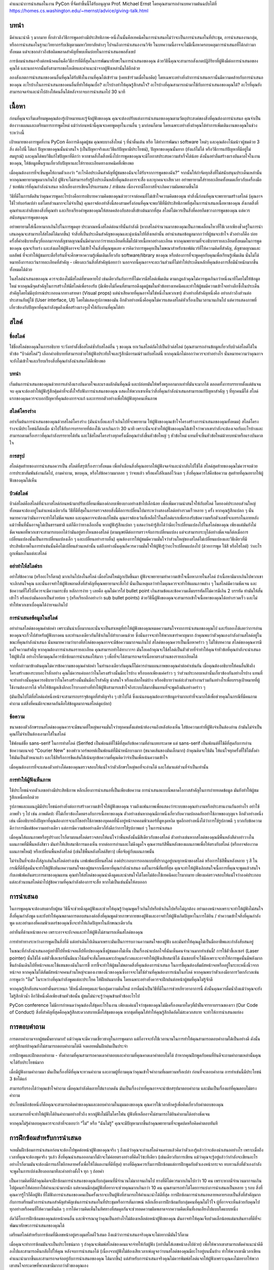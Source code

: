 .. title: How To Give A PyCon Presentation
.. slug: presentation-advice
.. date: 2019-04-05 10:22:54 UTC+07:00
.. tags:
.. category:
.. link:
.. description:
.. type: text

คำแนะนำการนำเสนอในงาน PyCon ที่จัดทำขึ้นนี้ได้รับอนุญาต Prof. Michael Ernst โดยคุณสามารถอ่านบทความต้นฉบับได้ที่ 
https://homes.cs.washington.edu/~mernst/advice/giving-talk.html


บทนำ
=============

มีคำแนะนำดี ๆ มากมาย ที่กล่าวถึงวิธีการพูดอย่างมีประสิทธิภาพ-หนึ่งในนั้นคือเทคนิคในการนำเสนอไม่ว่าจะเป็นการนำเสนอในที่ประชุม, 
การนำเสนองานกลุ่ม, หรือการนำเสนอในฐานะวิทยากรรับเชิญตามมหาวิทยาลัยต่างๆ ไปจนถึงการนำเสนองานวิจัย 
ในบทความนี้อาจจะไม่มีเนื้อหาครอบคลุมการนำเสนอที่ได้กล่าวมาทั้งหมด แต่จะขอกล่าวถึงข้อผิดพลาดสำคัญที่พบเห็นบ่อยในการนำเสนอพอสังเขป

การซ้อมนำเสนอจริงต่อหน้าคนอื่นคือวิธีการที่ดีที่สุดในการพัฒนาทักษะในการนำเสนอของคุณ ด้วยวิธีนี้คุณจะสามารถสังเกตปฏิกิริยาที่ผู้ฟังมีต่อการนำเสนอของคุณได้ 
และนอกจากนั้นยังสามารถขอไอเดียและคำแนะนำจากผู้ฟังเหล่านั้นได้อีกด้วย

ลองสังเกตการนำเสนอของคนอื่นที่คุณได้รับฟังในงานที่คุณได้เข้าร่วม (เคยเข้าร่วมเมื่อในอดีต) โดยเฉพาะอย่างยิ่งถ้าการนำเสนอเรานั้นมีความคล้ายกับการนำเสนอของคุณ 
อะไรบ้างในการนำเสนอของคนอื่นที่ทำให้คุณเบื่อ? อะไรบ้างทำให้คุณรู้สึกสนใจ? อะไรบ้างที่คุณสามารถนำมาใช้กับการนำเสนอของคุณได้? อะไรที่คุณยังสามารถจดจำและนำไปล้างให้คนอื่นได้หลังจากจบการนำเสนอไป 30 นาที


เนื้อหา
============

ก่อนที่คุณจะเริ่มเตรียมพูดคุณต้องรู้เป้าหมายและรู้จักผู้ฟังของคุณ คุณจะต้องปรับแต่งการนำเสนอของคุณตามวัตถุประสงค์ของสิ่งที่คุณต้องการนำเสนอ 
คุณจำเป็นต้องวางแผนและเตรียมการการพูดใหม่ แม้ว่าก่อนหน้านี้คุณจะเคยพูดคุยในงานอื่น ๆ มาก่อนก็ตาม โดยเฉพาะอย่างยิ่งถ้าคุณได้ทำการเพิ่มเติมงานของคุณในช่วงระหว่างนี้

เป้าหมายของการพูดที่งาน PyCon คือการดึงดูดผู้ชม คุณพบบางสิ่งใหม่ ๆ ที่น่าตื่นเต้น หรือ ได้ทำการพัฒนา software ใหม่ๆ และคุณต้องโน้มน้าวผู้ชมด้วย 3 สิ่ง ต่อไปนี้ 
ได้แก่ ปัญหาของคุณนั้นน่าสนใจ (เป็นปัญหาจริงและวิธีแก้ปัญหามีประโยชน์), ปัญหาของคุณนั้นยาก (ยังแก้ไม่ได้ หรือวิธีการแก้ปัญหาที่มีอยู่ไม่สมบูรณ์) และคุณได้พบวิธีแก้ไขปัญหาที่ดีกว่า 
หากขาดสิ่งใดสิ่งหนึ่งไปการพูดของคุณจะมีโอกาสประสบความสำเร็จได้น้อย ดังนั้นอย่าลืมสร้างแรงบันดาลใจในงานของคุณ, ให้ข้อมูลพื้นฐานเกี่ยวกับปัญหาและให้รายละเอียดทางเทคนิคที่เพียงพอ

เมื่อคุณต้องการที่จะขึ้นพูดให้ถามตัวเองว่า “อะไรคือประเด็นสำคัญที่ผู้ชมของฉันจะได้รับจากการพูดของฉัน?” จากนั้นให้กำจัดทุกสิ่งที่ไม่สนับสนุนประเด็นเหล่านั้น หากคุณพยายามพูดมากเกินไป 
ผู้ฟังจะไม่สามารถรับรู้ถึงประเด็นหลักที่คุณต้องการจะสื่อ และทุกคนจะเสียเวลา อย่าพยายามใส่รายละเอียดทั้งหมดเกี่ยวกับเครื่องมือ / ซอฟต์แวร์ที่คุณกำลังนำเสนอ 
หลีกเลี่ยงการเขียนโปรแกรมสด / สาธิตสด เนื่องจากมีโอกาสที่จะเกิดความผิดพลาดขึ้นได้

วิธีที่ดีในการตัดสินว่าคุณควรพูดอะไรบ้างคือการอธิบายความคิดของคุณด้วยวาจาต่อคนที่ไม่เข้าใจความคิดของคุณ ทำสิ่งนี้ก่อนที่คุณจะพยายามสร้างสไลด์ 
(คุณอาจใช้ไวท์บอร์ดเปล่า แต่โดยส่วนมากจะไม่จำเป็น) คุณอาจต้องทำสิ่งนี้สองสามครั้งก่อนที่คุณจะพบวิธีที่มีประสิทธิภาพที่สุดในการนำเสนอเนื้อหาของคุณ 
สังเกตสิ่งที่คุณทำและลำดับของสิ่งที่คุณทำ และเรียงเรียงคำพูดของคุณให้สอดคล้องกับสองสิ่งข้างต้นมากที่สุด สไลด์ไม่ควรเป็นสิ่งที่คอยกีดขวางการพูดของคุณ 
แต่ควรสนับสนุนการพูดของคุณ

อย่าพยายามใส่เนื้อหามากเกินไปในการพูดคุย ประมาณหนึ่งสไลด์ต่อนาทีนั้นกำลังดี (หากสไลด์จำนวนมากของคุณเป็นภาพเคลื่อนไหวที่ใช้เวลาเพียงชั่วครู่ในการนำเสนอคุณจะสามารถใส่สไลด์ได้มากขึ้น) 
จำสิ่งที่เป็นประเด็นสำคัญของคุณและมุ่งเน้นไปที่สิ่งเหล่านั้น อย่านำเสนอข้อมูลมากกว่าที่ผู้ชมจะเข้าใจ ตัวอย่างก็คือ บ่อยครั้งที่คำอธิบายสั้นๆที่ออกมาจากสัญชาตญาณนั้นมีค่ามากกว่ารายละเอียดที่เต็มไปด้วยเนื้อหาอย่างละเอียด 
หากคุณพยายามที่จะอธิบายรายละเอียดทั้งหมดในการพูดของคุณ คุณจะรีบเร่ง และส่งผลให้ผู้ฟังอาจจะไม่เข้าใจในสิ่งที่คุณพูดเลย ควรคิดว่าการพูดคุยเป็นโฆษณาสำหรับซอฟต์แวร์ที่ให้ความคิดที่สำคัญ, 
สัญชาตญาณและผลลัพธ์ ที่จะทำให้ผู้ชมกระตือรือร้นที่จะศึกษาหาความรู้เพิ่มเติมเกี่ยวกับ software/library ของคุณ หรือต้องการที่จะพูดคุยกับคุณเพื่อเรียนรู้เพิ่มเติม นั่นไม่ได้หมายถึงการละเว้นรายละเอียดที่สำคัญ 
- เพียงละเว้นสิ่งที่สำคัญน้อยกว่า นอกจากนี้คุณอาจจะละเว้นส่วนที่ไม่ทำให้ประเด็นหลักที่คุณต้องการสื่อมีน้ำหนักมากขึ้นทั้งหมดได้ด้วย

ในสไลด์นำเสนอของคุณ ควรจะต้องไม่มีสไลด์ที่ขาดหายไป เช่นเดียวกันกับการที่ไม่ควรมีสไลด์เพิ่มเติม ตามกฎแล้วคุณไม่ควรพูดเกินกว่าหนึ่งนาทีโดยไม่ให้ข้อมูลใหม่ 
หากคุณมีจุดสำคัญในการสร้างให้มีสไลด์เพื่อรองรับ (มีเพียงไม่กี่คนที่สามารถดึงดูดผู้ชมในหัวข้อทางเทคนิคและทำให้ผู้ชมมีความเข้าใจอย่างลึกซึ้งในประเด็นสำคัญโดยไม่มีอุปกรณ์ประกอบฉากทางสายตา 
(Visual props) แต่น่าเสียดายที่คุณอาจไม่ใช่หนึ่งในพวกเขา) ตัวอย่างที่สำคัญหนึ่งคือ อย่ากล่าวถึงส่วนต่อประสานกับผู้ใช้ (User interface, UI) โดยไม่แสดงรูปภาพของมัน 
อีกตัวอย่างหนึ่งคือคุณไม่ควรแสดงสไลด์หัวเรื่องเป็นเวลานานเกินไป แต่ควรแสดงภาพที่เกี่ยวข้องกับปัญหาที่คุณกำลังพูดถึงเพื่อสร้างแรงจูงใจให้กับงานที่คุณได้ทำ



สไลด์
===========

ชื่อสไลด์
-------------

ใช้ชื่อสไลด์ของคุณในการอธิบาย
ระวังอย่าตั้งชื่อสไลด์ซ้ำกับสไลด์อื่น ๆ ของคุณ ยกเว้นสไลด์ถัดไปเป็นบิวด์สไลด์ (คุณสามารถอ่านข้อมูลเกี่ยวกับบิวด์สไลด์ได้ในหัวข้อ “บิวด์สไลด์”) 
เลือกคำอธิบายที่สามารถช่วยให้ผู้ฟังประทับใจและรู้สึกมีอารมณ์ร่วมกับสไลด์นี้ หากคุณนึกไม่ออกว่าควรจะทำอย่างไร 
นั่นหมายความว่าคุณอาจจะยังไม่เข้าใจและเรียบเรียงสิ่งที่คุณกำลังนำเสนอได้ดีเพียงพอ


บทนำ
-------------

เริ่มต้นการนำเสนอของคุณด้วยการเล่าถึงแรงบันดาลใจและแรงผลักดันที่คุณมี และปล่อยมันให้พรั่งพรูออกมากเท่าที่มันจะมากได้ ตลอดทั้งการบรรยายตั้งแต่ต้นจนจบ 
คุณจะต้องทำให้ผู้ฟังรู้สึกคุ้มค่าที่จะตั้งใจรับฟังการนำเสนอของคุณ แสดงให้พวกเขาเห็นว่าสิ่งที่คุณกำลังนำเสนอสามารถแก้ปัญหาสำคัญ ๆ ที่ทุกคนมีได้ 
สไลด์แรกของคุณควรจะบอกปัญหาที่คุณต้องการจะแก้ และการยกตัวอย่างเพื่อให้ผู้ฟังทุกคนเห็นภาพ


สไลด์โครงร่าง
---------------

อย่าเริ่มต้นการนำเสนอของคุณด้วยสไลด์โครงร่าง (มันน่าเบื่อและเร็วเกินไปที่จะพยายาม ให้ผู้ฟังของคุณเข้าใจโครงสร้างการนำเสนอของคุณทั้งหมด) 
สไลด์โครงร่างจะมีประโยชน์ก็ต่อเมื่อ นำไปใช้กับการบรรยายที่ต้องใช้เวลาเกินกว่า 30 นาที เพราะนั่นจะช่วยให้ผู้ฟังของคุณได้เข้าใจว่าพวกเขากำลังจะต้องเจอกับอะไรบ้างและสามารถตามเรื่องราวที่คุณกำลังบรรยายได้ทัน 
และใช้สไลด์โครงร่างทุกครั้งเมื่อคุณกำลังขึ้นหัวข้อใหญ่ ๆ หัวข้อใหม่ แทนที่จะขึ้นหัวข้อใหม่ด้วยบทนำหรือแรงบันดาลใจ

การสรุป
--------------

สไลด์สุดท้ายของการนำเสนอควรเป็น สไลด์ที่สรุปเรื่องราวทั้งหมด  เพื่อย้ำเตือนสิ่งที่คุณอยากให้ผู้ฟังจดจำและนำกลับไปใช้ได้ สไลด์สุดท้ายของคุณไม่ควรจบด้วยการประชาสัมพันธ์งานถัดไป, 
ถามคำถาม, ขอบคุณ, หรือใส่ข้อความมาลอย ๆ ว่าจบแล้ว หรือแค่ใส่อีเมลล์ไว้เฉย ๆ สิ่งที่คุณควรใส่คือข้อความ สุดท้ายที่คุณอยากให้ผู้ฟังของคุณได้เห็น

บิวด์สไลด์
---------------

บิวด์สไลด์คือสไลด์ที่นำเอาสไลด์ก่อนหน้ามาปรับเปลี่ยนเพิ่มองค์กอบเพียงบางอย่างเข้าไปเล็กน้อย เพื่อเพิ่มความน่าสนใจให้กับสไลด์ 
โดยองค์ประกอบส่วนใหญ่ทั้งหมดจะต้องอยู่ในตำแหน่งเดียวกัน วิธีที่ดีที่สุดในการตรวจสอบสิ่งนี้คือการเปลี่ยนไปมาระหว่างสองสไลด์อย่างรวดเร็วหลาย ๆ ครั้ง 
หากคุณรู้สึกแปลก ๆ นั่นหมายความว่ามันอาจจะทำได้ไม่ชัดเจนพอ และคุณอาจจะต้องแก้ไขมัน คุณอาจต้องเว้นที่เหลือไว้ในสไลด์แรกเพื่อรองรับข้อความหรือตัวเลขที่จะแทรกในภายหลัง แม้ว่าพื้นที่นั้นอาจดูไม่เป็นธรรมชาติ แต่ก็ดีกว่าทางเลือกอื่น หากผู้ฟังรู้สึกแปลก ๆ แสดงว่าเค้ารู้สึกได้ว่ามีอะไรเปลี่ยนแปลงไปในสไลด์ของคุณ เพียงแต่มันยังไม่ชัดเจนพอที่พวกเขาจะสามารถบอกได้ว่ามันอยู่ตรงไหนของสไลด์ (ตามนุษย์ดีต่อการตรวจจับการเปลี่ยนแปลง แต่จะสามารถระบุได้อย่างชัดเจนก็ต่อเมื่อการเปลี่ยนแปลงนั้นเป็นการเปลี่ยนแปลงเล็ก ๆ และเปลี่ยนอย่างราบลื่น) คุณต้องการให้ผู้ชมมีความมั่นใจว่าส่วนใหญ่ของสไลด์ไม่เปลี่ยนแปลงและวิธีเดียวที่มีประสิทธิภาพในการทำเช่นนั้นคือไม่เปลี่ยนส่วนเหล่านั้น แต่ถึงอย่างนั้นคุณก็ควรความมั่นใจให้ผู้ฟังรู้ว่าอะไรเปลี่ยนแปลงไป (ด้วยการพูด ใช้สี หรือไฮไลต์) ว่าอะไรถูกเพิ่มลงในแต่ละสไลด์

อย่าทำให้สไลด์รก
------------------------

อย่าใส่ข้อความ (หรืออะไรก็ตาม) มากเกินไปลงในสไลด์ เมื่อสไลด์ใหม่ถูกเปิดขึ้นมา ผู้ฟังจะพยายามทำความเข้าใจเนื้อหาภายในสไลด์ ถ้าเนื้อหามีมากเกินไปพวกเขาจะเลิกสนใจคุณ 
และนั่นอาจทำให้ผู้ฟังพลาดสิ่งที่สำคัญที่คุณพยายามจะสื่อไป นั่นเป็นเหตุผลว่าทำไมคุณควรจะทำให้แผนภาพต่าง ๆ ในสไลด์มีความชัดเจน และข้อความที่ใส่ไปก็ควรจะมีความกระชับ 
หลักการง่าย ๆ เลยคือ คุณไม่ควรใส่ bullet point เกินสามข้อและข้อความเต็มบรรทัดก็ไม่ควรมีเกิน 2 บรรทัด ทำมันให้สั้นเข้าไว้ หรือแบ่งมันออกเป็นส่วยย่อย ๆ 
(หรือเรียกอีกอย่างว่า sub bullet points) ด้วยวิธีนี้ผู้ฟังของคุณจะสามารถเข้าใจเนื้อหาของคุณได้อย่างรวดเร็ว และไม่ทำให้พวกเขาเบื่อคุณได้ง่ายจนเกินไป

การนำเสนอข้อมูลในสไลด์
---------------------------

อย่าอ่านสไลด์ของคุณคำต่อคำ เพราะมันน่าเบื่อมากและนั่นจะเป็นสาเหตุที่ทำให้ผู้ฟังของคุณหมดความสนใจจากการนำเสนอของคุณไป 
และรับลองได้เลยว่าการอ่านของคุณจะเร็วไปสำหรับผู้ฟังบางคน และทำนองเดียวกันก็ช้าเกินไปสำบางคนด้วย ซึ่งนั่นอาจจะทำให้พวกเขารำคาญมาก 
ถ้าคุณพบว่าตัวคุณเองกำลังอ่านสไลด์อยู่ในขณะที่คุณกำลังนำเสนอ นั่นหมายความว่าบางทีสไลด์ของคุณอาจจะมีข้อความมากจนเกินไป สไลด์ของคุณควรเป็นเนื้อหาคร่าว ๆ 
ไม่ใช่บทความ สไลด์ของคุณควรมีแค่ใจความสำคัญ หากคุณต้องการนำเสนอรายละเอียด คุณสามารถทำได้ทางวาจา มันโอเคถ้าคุณจะใช้สไลด์เป็นตัวช่วยที่จำทำให้คุณจำหัวข้อที่คุณกำลังจะนำเสนอให้ผู้ฟังได้ 
อย่างไรก็ตามคุณก็ควรซักซ้อมการนำเสนอให้มาก ๆ เพื่อที่จะได้สามารถจดจำเนื้อหาตรงส่วนของรายละเอียดได้

จากที่กล่าวมาข้างต้นคุณไม่ควรข้อความของคุณคำต่อคำ ในทำนองเดียวกันคุณก็ไม่ควรอ่านแผนภาพของคุณคำต่อคำเช่นกัน เมื่อคุณต้องอธิบายให้คนอื่นฟังถึงโครงสร้างของระบบอะไรสักอย่าง คุณไม่ควรแค่บอกว่าในโครงสร้างนั้นมีอะไรบ้าง หรือบอกเพียงแค่คร่าว ๆ ว่าส่วนประกอบเหล่านั้นเกี่ยวข้องกันอย่างไรบ้าง แทนที่จะทำอย่างนั้นคุณควรอธิบายว่าในโครงสร้างนั้นมันมีอะไรสำคัญ น่าสนใจ หรือแปลกใหม่บ้าง หรืออธิบายว่าแต่ล่ะส่วนทำงานร่วมกันอย่างไรเพื่อบรรลุเป้าหมายที่ผู้ใช้งานต้องการได้ หรือให้ข้อมูลเชิงลึกอะไรบางอย่างที่ทำให้ผู้ฟังสามารถเข้าใจถึงระบบได้มากขึ้นแทนที่จะพูดถึงมันอย่างคร่าว ๆ

(มันเป็นไปได้ที่สไลด์แค่หนึ่งหน้าจะสามารถบรรจุข้อมูลที่สำคัญจริง ๆ เข้าไปได้  ซึ่งแน่นอนคุณต้องการข้อมูลจำมากเท่าที่จะมากได้เพื่อช่วยคุณในกรณีที่มีคนถามคำถาม แต่สิ่งที่คนมักจะพลาดกันคือใส่ข้อมูลมากจนสไลด์ดูแปลก)

ข้อความ
------------

ขนาดของตัวอักษรบนสไลด์ของคุณควรจะมีขนาดที่ใหญ่พอจนมั่นใจว่าทุกคนตั้งแต่หน้าห้องจนถึงหลังห้องเห็น ใส่ข้อความเท่าที่ผู้ฟังจำเป็นต้องอ่าน ถ้ามันไม่จำเป็นคุณก็ไม่จำเป็นต้องเอามาใส่ในสไลด์

ใช้ฟอนต์ชื่อ sans-serif ในการทำสไลด์ (Serifed เป็นฟอนต์ที่ใช้ดีที่สุดกับข้อความที่อ่านบทกระดาษ แต่ sans-serif เป็นฟอนต์ที่ใช้ดีที่สุดกับการอ่านข้อความบนจอ) “Courier New” ของฟาวเวอร์พอยต์เป็นฟอนต์ที่มีนำหนักบางมาก (ขนาดเส้นของมันเล็กมาก) ถ้าคุณคิดจะใช้มัน ให้แน่ใจทุกครั้งที่ใช้ได้ตั้งค่าให้มันเป็นตัวหนาแล้ว และใช้สีหรือการขีดเส้นใต้เน้นทุกข้อความที่คุณคิดว่าจำเป็นเพื่อเน้นความเข้าใจ 

เมื่อคุณต้องการที่จะแสดงตัวอย่างโค้ดของคุณตรวจสอบให้แน่ใจว่าตัวอักษรใหญ่พอที่จะอ่านได้ และใส่มาแต่ส่วนที่จำเป็นเท่านั้น


การทำให้ผู้ฟังเห็นภาพ
--------------------------

ใช้ประโยชน์จากตัวเลขอย่างมีประสิทธิภาพ หลีกเลี่ยงการนำเสนอที่เป็นเพียงข้อความ การนำเสนอแบบนี้พลาดโอกาสสำคัญในการถ่ายทอดข้อมูล มันยังทำให้ผู้ชมรู้สึกเหนื่อยอีกด้วย

รูปภาพและแผนภูมิมีประโยชน์อย่างยิ่งต่อการสร้างความเข้าใจให้ผู้ฟังของคุณ รวมถึงแฟนภาพเพื่อแสดงว่าระบบของคุณทำงานหรือประสานงานกันอย่างไร อย่าใช้ภาพทั่ว ๆ ไป เช่น ภาพตัดปะ ที่ไม่เกี่ยวข้องโดยตรงกับการเนื้อหาของคุณ ตัวอย่างเช่นหากคุณมีภาพนิ่งเกี่ยวกับความปลอดภัยอย่าใช้ภาพของกุญแจ อีกตัวอย่างหนึ่งเช่น เมื่ออธิบายถึงปัญหาที่คุณต้องการจะแก้ไขอย่าใช้ภาพของบุคคลที่นั่งอยู่หน้าจอคอมพิวเตอร์ที่ดูหงุดหงิด พูดอีกอย่างหนึ่งได้ว่าการใช้รูปภาพดี ๆ บวกกับข้อความ ดีกว่าการมีแต่ข้อความอย่างเดียว แต่การมีความข้ออย่างเดียวก็ยังดีกว่าการใช้รูปภาพแย่ ๆ ในการนำเสนอ

เมื่อคุณใส่แผนภาพหรือรูปร่างอะไรก็ตามบนสไลด์ตรวจสอบให้แน่ใจว่าพื้นหลังนั้นมีสีเดียวกับของสไลด์ ตัวอย่างเช่นหากสไลด์ของคุณมีพื้นหลังสีดำอย่าวางในแผนภาพที่มีพื้นหลังสีขาว มันทำให้เสียสมาธิการมองเห็น ยากต่อการอ่านและไม่ดึงดูดใจ คุณควรแก้สีพื้นหลังของแผนภาพเพื่อให้ตรงกับสไลด์ (หรืออาจต้องวาดแผนภาพใหม่) หรือเปลี่ยนพื้นหลังสไลด์ (เช่นใช้พื้นหลังสไลด์สีขาว) เพื่อจับคู่กับแผนภาพนั้น

ไม่จำเป็นที่จะต้องใส่ลูกเล่นในสไลด์อย่างเช่น เอฟเฟคเปลี่ยนสไลด์ องค์ประกอบการออกแบบที่ปรากฏอยู่บนทุกหน้าของสไลด์ หรือการใช้สีพื้นหลังหลาย ๆ สี ในกรณีที่ดีที่สุดนั่นจะทำให้ผู้ฟังหันเหความสนใจของผู้ชมจากเนื้อหาที่คุณกำลังนำเสนอ แต่ในกรณีที่แย่ที่สุด คุณจะทำให้ผู้ฟังเลิกสนใจเนื้อการที่คุณจะพูดแล้วสนใจกับเอฟเฟคอันตระการตาของคุณแทน คุณทำให้สไลด์ของคุณน่าดึงดูดและน่าสนใจได้โดยไม่ต้องใช้เทคนิคอะไรมากมาย เพียงแค่ตรวจสอบให้แน่ใจว่าองค์ประกอบแต่ละส่วนบนสไลด์นำไปสู่ข้อความที่คุณกำลังต้องการจะสื่อ หากไม่เป็นเช่นนั้นให้ลบออก

การนำเสนอ
==================

ในการพูดคุณจะต้องสบตากับผู้ชม วิธีนี้จะช่วยดึงดูดผู้ฟังและช่วยให้คุณรู้ว่าคุณพูดเร็วเกินไปหรือช้าเกินไปหรือไม่ถูกต้อง อย่ามองหน้าจอเพราะจะทำให้ผู้ฟังไม่สนใจสื่งที่คุณกำลังพูด และยังทำให้คุณพลาดการตอบสนองต่อสิ่งที่คุณพูดด้วยภาษากายของผู้ฟังและอาจทำให้ผู้ฟังเกิดปัญหาในการได้ยิน / ทำความเข้าใจสิ่งที่คุณกำลังพูด และอย่ามองที่คอมพิวเตอร์ของคุณซึ่งจะทำให้เกิดปัญหาในลักษณะเดียวกัน

อย่ายืนที่ด้านหน้าของจอ เพราะอาจจะบังจอและทำให้ผู้ฟังไม่สามารถเห็นสไลด์ของคุณ

การทำท่าทางระหว่างการพูดเป็นสิ่งที่ดี แต่อย่าเดินไปเดินมาเพราะมันเป็นการรบกวนความสนใจของผู้ฟัง และมันทำให้คุณดูไม่เป็นมืออาชีพและกำลังสับสนอยู่

ในขณะที่กำลังนำเสนออยู่อย่าชี้ไปที่หน้าจอแล็ปท็อปของคุณซึ่งผู้ชมมองไม่เห็น เป็นเรื่องน่าแปลกใจที่ฉันเห็นคนจำนวนมากทำเช่นนี้! การใช้ตัวชี้เลเซอร์ (Laser pointer) นั้นใช้ได้ แต่ตัวชี้เลเซอร์นั้นมีแนวโน้มที่จะสั่นโดยเฉพาะถ้าคุณกังวลและอาจทำให้ผู้ฟังเสียสมาธิได้ ฉันชอบที่จะใช้มือเพราะจะทำให้การพูดนั้นมีพลังมากขึ้นถ้าฉันเดินไปที่หน้าจอและใช้แขนของฉันในการชี้ การชี้จะทำให้ผู้ชมไม่พลาดสิ่งที่คุณต้องการนำเสนอ ในการชี้คุณต้องสัมผัสหน้าจอหรืออยู่ในระยะหนึ่งนิ้วจากหน้าจอ หากคุณไม่ได้สัมผัสหน้าจอคนส่วนใหญ่จะมองเงาของนิ้วของคุณซึ่งอาจจะไม่ใช่ส่วนที่คุณต้องการเน้นในสไลด์ หากคุณพบว่าตัวเองมีอาการวิตกกังวลเช่นการพูดว่า "อืม" ในระหว่างที่คุณกำลังพูดแต่ละประโยค ให้ฝึกฝนมากขึ้น โดยเฉพาะอย่างยิ่งควรจะฝึกฝนต่อหน้าผู้ชมที่คุณไม่รู้จักดี

หากคุณรู้สึกสับสนจงอย่าตื่นตระหนก วิธีหนึ่งคือหยุดและจัดกลุ่มความคิดใหม่ การดื่มน้ำเป็นวิธีที่ดีในการช่วยเยียวยาอาการนี้ ดังนั้นคุณควรดื่มน้ำถึงแม้ว่าคุณจะยังไม่รู้สึกหิวน้ำ อีกวิธีหนึ่งคือเพียงข้ามหัวข้อนั้น ผู้ชมไม่น่าจะรู้ว่าคุณข้ามหัวข้ออะไรไป

PyCon conference ไม่มีการกำหนดว่าคุณต้องใส่ชุดอะไรในงาน เพียงแค่แน่ใจว่าชุดของคุณไม่มีเครื่องหมายใดๆที่ฝ่าฝืนจรรยาบรรณของเรา (Our Code of Conduct) สิ่งที่สำคัญที่สุดคือคุณรู้สึกสะดวกสบายเมื่อใส่ชุดของคุณ หากชุดที่คุณใส่ทำให้คุณรู้สึกอึดอัดไม่สะดวกสบาย จะทำให้การนำเสนอแย่ลง


การตอบคำถาม
==================

การตอบคำถามจากผู้ชมนั้นยากมาก! แม้ว่าคุณจะมีความเชี่ยวชาญในการพูดมาก แต่ก็อาจจะยังใช้เวลานานในการทำให้คุณสามารถตอบคำถามได้เป็นอย่างดี ดังนั้นอย่ารู้สึกแย่ถ้าคุณยังไม่สามารถตอบคำถามได้ดี จงคอยหมั่นฝึกฝนเป็นประจำ

การฝึกพูดและฝึกตอบคำถาม - ทั้งคำถามที่คุณสามารถคาดเดาคำตอบและคำถามที่คุณคาดเดาคำตอบไม่ได้ ถ้าหากคุณฝึกพูดกับคนที่ยินดีจะถามคำถามเหล่านั้นคุณจะได้รับประโยชน์มาก

เมื่อมีผู้ฟังถามคำถามมา มันเป็นเรื่องที่ดีที่คุณจะทวนคำถาม และถามผู้ที่ถามคุณว่าคุณเข้าใจคำถามที่ผมทวนหรือเปล่า ก่อนที่จะตอบคำถาม การทำเช่นนี้มีประโยชน์ 3 ข้อได้แก่

สามารถรับรองได้ว่าคุณเข้าใจคำถาม เมื่อคุณกำลังคิดภายใต้แรงกดดัน มันเป็นเรื่องง่ายที่คุณอาจจะนำข้อสรุปมาตอบคำถาม และมันเป็นเรื่องแย่ที่คุณตอบไม่ตรงคำถาม

ประโยชน์อีกข้อหนึ่งก็คือคุณจะสามารถคิดคำของคุณและตอบคำถามในมุมมองของคุณ คุณควรใช้เวลาสักครู่เพื่อคิดเกี่ยวกับคำตอบของคุณ

และสามารถที่จะทำให้ผู้ฟังได้ยินคำถามอย่างทั่วถึง หากผู้ฟังไม่มีไมโครโฟน ผู้ฟังที่เหลืออาจไม่สามารถได้ยินคำถามได้อย่างชัดเจน

หากคุณไม่รู้คำตอบคุณควรจะกล้าที่จะตอบว่า “ไม่” หรือ “ฉันไม่รู้” คุณจะมีปัญหามากขึ้นถ้าคุณพยายามที่จะพูดปดหรือคิดคำตอบทันที


การฝึกซ้อมสำหรับการนำเสนอ
===============================

จงหมั่นฝึกซ้อมการนำเสนอก่อนจะต้องไปพูดต่อหน้าผู้ฟังของคุณจริง ๆ ถึงแม้ว่าคุณจะอ่านสไลด์จนครบแล้วคิดว่าตัวเองรู้แล้วว่าจะต้องนำเสนออย่างไร เพราะเมื่อถึงเวลาที่คุณจะต้องพูดจริง ๆแล้ว สิ่งที่คุณนำเสนอออกมาก็มักจะไม่ค่อยตรงอย่างที่คิดไว้ซะทีเดียว (เช่นเดียวกับการเขียน แม้ว่าคุณจะรู้อยู่แล้วว่ากำลังจะเขียนอะไรอย่างไรก็ตามมันจะต้องมีการแก้ไขอีกหลายครั้งเพื่อให้ได้ผลงานที่ดีที่สุด) ทางที่ดีคุณควรเริ่มการฝึกซ้อมแต่การฝึกพูดกับตัวเองหน้ากระจก ทบทวนสิ่งที่ตัวเองกำลังจะพูดในการเปล่งเสียงออกมาทีละคำอย่างตั้งใจ ทุก ๆ ถ้อยคำ

เป็นความคิดที่ดีถ้าคุณคิดจะฝึกซ้อมการนำเสนอของคุณกับกลุ่มคนที่มีจำนวนไม่มากจนเกินไป ทางที่ดีไม่ควรมากเกินไปกว่า 10 คน เพราะหากมีจำนวนมากจนเกินไปผู้คนทำให้ค่อยกาให้คำแนะนำมากนัก แต่หาคนมีกลุ่มผู้ฟังที่อยากจะช่วยคุณมากเกินกว่า 10 คน คุณสามารถทำได้โดยการแบ่งการนำเสนอเป็นหลาย ๆ รอบ สิ่งที่คุณควรรู้ไว้ก็คือผู้ฟัง ที่ได้ฟังการนำเสนอของคนเป็นครั้งแรกจะเป็นผู้ฟังที่สามารถให้คำแนะนำได้ดีที่สุด การฝึกซ้อมการนำเสนอหลายหลายรอบเป็นสิ่งที่สำคัญมากกับการเตรียมตัวการนำเสนอสำคัญสำคัญเช่นการนำเสนอในที่ประชุมหรือการสัมภาษณ์ หลีกเลี่ยงการฝึกซ้อมกับกลุ่มคนที่คุณไม่ไว้ใจ ผู้ที่อาจจะเห็นด้วยกับคุณไปทุกอย่างหรือคนที่ให้ความเห็นผิด ๆ การได้ความคิดเห็นในทิศทางที่สมดุลกันจะช่วยลดความผิดพลาดจากความคิดเห็นที่เอนเอียงไปแบบใดแบบหนึ่ง

อัดวิดีโอการฝึกซ้อมของคุณต่อหน้าคนอื่น และพิจารณาดูว่าคุณเป็นอย่างไรไม่ต้องเหลือต่อหน้าผู้ฟังของคุณ มันอาจทำให้คุณเจ็บปวดเล็กน้อยแต่มาเส้นทางที่ดีที่จะพัฒนาทักษะการนำเสนอของคุณได้

เตรียมสไลด์สำหรับการซ้อมที่มีเลขหน้าอยู่ตรงมุมสไลด์ไว้เสมอ ถึงแม้ว่าการนำเสนอจริงคุณจะไม่อยากมีมันไว้ก็ตาม

เมื่อคุณจะทำการซ้อมมันจะเป็นประโยชน์มาก ๆ ถ้าคุณจะพิมพ์สไลด์ของคนแจกจ่ายให้กับผู้ฟัง (อย่าลืมใส่เลขหน้าลงไปด้วย) เพื่อให้พวกเขาสามารถตัดคำแนะนำดีดีลงไปและสามารถคืนกลับไปให้คุณ หลังจบการนำเสนอได้ (เนื่องจากผู้ฟังไม่ต้องเสียเวลาเพ่งดูจอว่าบนสไลด์ของคุณมีอะไรอยู่บนนั้นบ้าง ทำให้พวกเขามีเวลาเขียน คำแนะนำมากขึ้นและสามารถจดจ่ออยู่กับการนำเสนอของคุณ ได้มากขึ้น) แต่สำหรับการนำเสนอจริงคุณไม่ควรพิมพ์สไลด์แจกให้ผู้ฟังเพราะคุณคงไม่อยากให้พวกเขาสนใจกระดาษที่พวกเขามีมากกว่าตัวของคุณเอง

เข้าร่วมการฝึกซ้อมของผู้อื่น มันเป็นสิ่งที่คนที่ดีและได้รับการปลูกฝังทำกัน และด้วยวิธีนี้จะทำให้คุณมั่นใจได้ว่าคุณเองก็จะมีคนมาช่วยฟังเมื่อถึงคราวที่คุณต้องการเหมือนกัน นอกเหนือจากนั้นการเข้าร่วมการฝึกซ้อมของคนอื่นยังทำให้คุณได้เรียนรู้อีกว่าการนำเสนอที่ดีหรือไม่ดีเป็นแบบไหน โดยการสังเกตผู้บรรยายและคิดหาวิธีทำให้การนำเสนอครั้งนี้ดี กว่าเดิมได้อย่างไร (หรือมันดีอยู่แล้วอย่างไร) และ จากการเปรียบเทียบความคิดเห็นของ คุณเองกับผู้เข้าร่วมคนอื่น ๆ คุณสามารถนำเทคนิคนี้ไปปรับใช้กับอย่างอื่นได้ไม่ใช่แค่กับการนำเสนอเท่านั้น สิ่งที่คุณควรทำอยู่ตลอดเวลาก็คือการครุ่นคิดอยู่กับตัวเอง และให้คะแนนสิ่งที่คุณทำ
